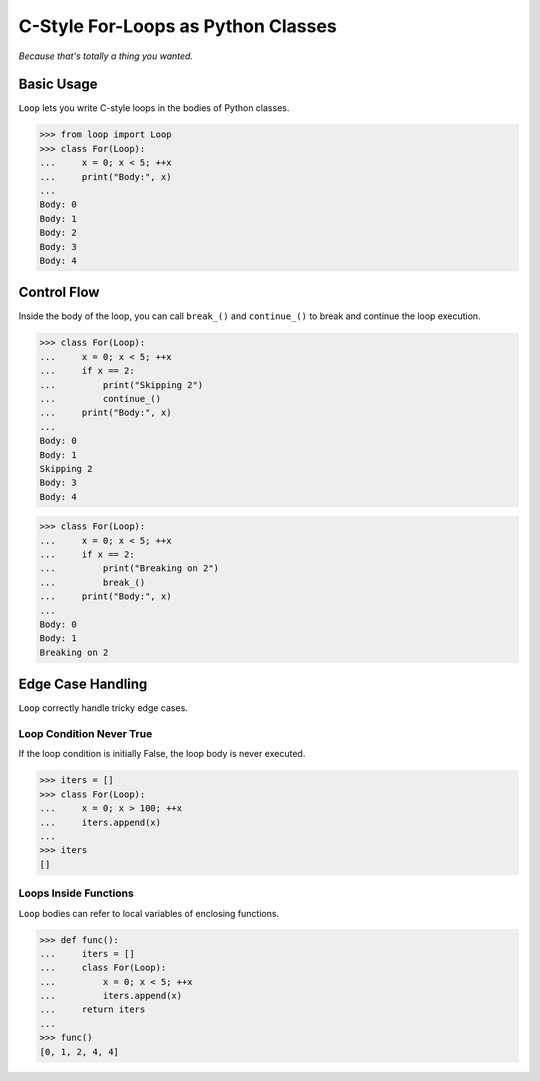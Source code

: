 C-Style For-Loops as Python Classes
===================================

*Because that's totally a thing you wanted.*

Basic Usage
-----------

``Loop`` lets you write C-style loops in the bodies of Python classes.

.. code-block:: python

   >>> from loop import Loop
   >>> class For(Loop):
   ...     x = 0; x < 5; ++x
   ...     print("Body:", x)
   ...
   Body: 0
   Body: 1
   Body: 2
   Body: 3
   Body: 4

Control Flow
------------

Inside the body of the loop, you can call ``break_()`` and ``continue_()`` to
break and continue the loop execution.

.. code-block:: python

   >>> class For(Loop):
   ...     x = 0; x < 5; ++x
   ...     if x == 2:
   ...         print("Skipping 2")
   ...         continue_()
   ...     print("Body:", x)
   ...
   Body: 0
   Body: 1
   Skipping 2
   Body: 3
   Body: 4

.. code-block:: python

   >>> class For(Loop):
   ...     x = 0; x < 5; ++x
   ...     if x == 2:
   ...         print("Breaking on 2")
   ...         break_()
   ...     print("Body:", x)
   ...
   Body: 0
   Body: 1
   Breaking on 2

Edge Case Handling
------------------

``Loop`` correctly handle tricky edge cases.

Loop Condition Never True
~~~~~~~~~~~~~~~~~~~~~~~~~

If the loop condition is initially False, the loop body is never executed.

.. code-block:: python

   >>> iters = []
   >>> class For(Loop):
   ...     x = 0; x > 100; ++x
   ...     iters.append(x)
   ...
   >>> iters
   []

Loops Inside Functions
~~~~~~~~~~~~~~~~~~~~~~

``Loop`` bodies can refer to local variables of enclosing functions.

.. code-block:: python

>>> def func():
...     iters = []
...     class For(Loop):
...         x = 0; x < 5; ++x
...         iters.append(x)
...     return iters
...
>>> func()
[0, 1, 2, 4, 4]
